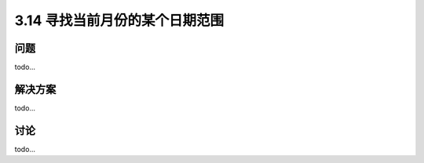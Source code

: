 ============================
3.14 寻找当前月份的某个日期范围
============================

----------
问题
----------
todo...

----------
解决方案
----------
todo...

----------
讨论
----------
todo...